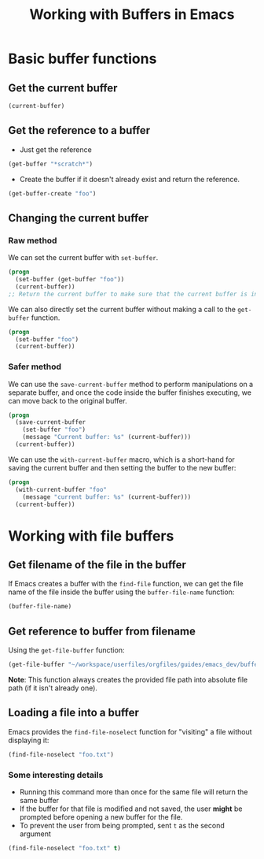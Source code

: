:PROPERTIES:
:ID:       8a2cacf5-126d-4f44-bfe7-20a49564e127
:END:
#+title: Working with Buffers in Emacs
#+filetags: :CS:

* Basic buffer functions
** Get the current buffer
#+begin_src emacs-lisp
  (current-buffer)
#+end_src

** Get the reference to a buffer
- Just get the reference
#+begin_src emacs-lisp
  (get-buffer "*scratch*")
#+end_src

- Create the buffer if it doesn't already exist and return the reference.
#+begin_src emacs-lisp
  (get-buffer-create "foo")
#+end_src

** Changing the current buffer
*** Raw method
We can set the current buffer with =set-buffer=. 
#+begin_src emacs-lisp
  (progn
    (set-buffer (get-buffer "foo"))
    (current-buffer))
  ;; Return the current buffer to make sure that the current buffer is indeed foo
#+end_src

We can also directly set the current buffer without making a call to the =get-buffer= function.
#+begin_src emacs-lisp
  (progn
    (set-buffer "foo")
    (current-buffer))
#+end_src

*** Safer method
We can use the =save-current-buffer= method to perform manipulations on a separate buffer, and once the code inside the buffer finishes executing, we can move back to the original buffer.
#+begin_src emacs-lisp
  (progn
    (save-current-buffer
      (set-buffer "foo")
      (message "Current buffer: %s" (current-buffer)))
    (current-buffer))
#+end_src

We can use the =with-current-buffer= macro, which is a short-hand for saving the current buffer and then setting the buffer to the new buffer:
#+begin_src emacs-lisp
  (progn
    (with-current-buffer "foo"
      (message "current buffer: %s" (current-buffer)))
    (current-buffer))
#+end_src

* Working with file buffers
** Get filename of the file in the buffer
If Emacs creates a buffer with the =find-file= function, we can get the file name of the file inside the buffer using the =buffer-file-name= function:
#+begin_src emacs-lisp
  (buffer-file-name)
#+end_src

** Get reference to buffer from filename
Using the =get-file-buffer= function:
#+begin_src emacs-lisp
  (get-file-buffer "~/workspace/userfiles/orgfiles/guides/emacs_dev/buffers.org")
#+end_src

*Note*: This function always creates the provided file path into absolute file path (if it isn't already one).

** Loading a file into a buffer
Emacs provides the =find-file-noselect= function for "visiting" a file without displaying it:
#+begin_src emacs-lisp
  (find-file-noselect "foo.txt")
#+end_src

*** Some interesting details
- Running this command more than once for the same file will return the same buffer
- If the buffer for that file is modified and not saved, the user *might* be prompted before opening a new buffer for the file.
- To prevent the user from being prompted, sent =t= as the second argument
#+begin_src emacs-lisp
  (find-file-noselect "foo.txt" t)
#+end_src 
